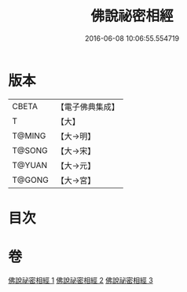 #+TITLE: 佛說祕密相經 
#+DATE: 2016-06-08 10:06:55.554719

* 版本
 |     CBETA|【電子佛典集成】|
 |         T|【大】     |
 |    T@MING|【大→明】   |
 |    T@SONG|【大→宋】   |
 |    T@YUAN|【大→元】   |
 |    T@GONG|【大→宮】   |

* 目次

* 卷
[[file:KR6j0052_001.txt][佛說祕密相經 1]]
[[file:KR6j0052_002.txt][佛說祕密相經 2]]
[[file:KR6j0052_003.txt][佛說祕密相經 3]]

